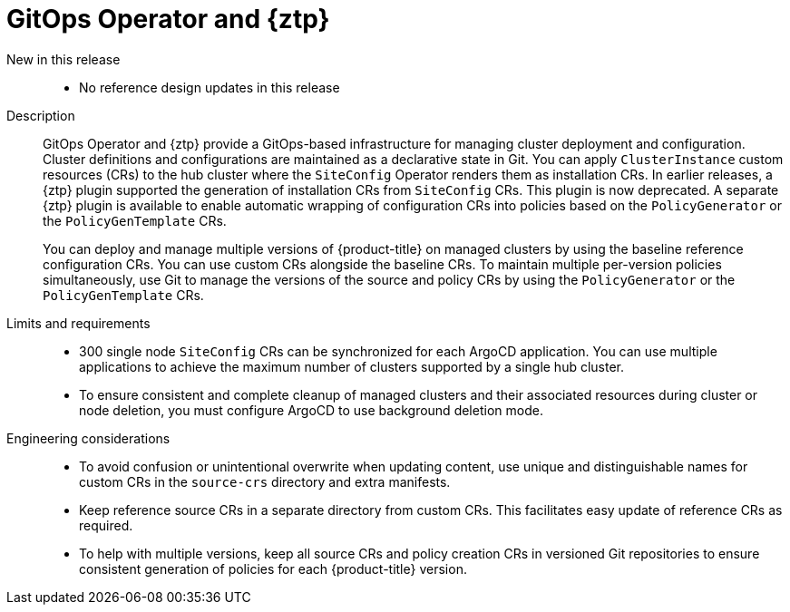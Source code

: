 :_mod-docs-content-type: REFERENCE
[id="telco-hub-gitops-operator-and-ztp-plugins_{context}"]
= GitOps Operator and {ztp}

New in this release::
* No reference design updates in this release

Description::
GitOps Operator and {ztp} provide a GitOps-based infrastructure for managing cluster deployment and configuration.
Cluster definitions and configurations are maintained as a declarative state in Git.
You can apply `ClusterInstance` custom resources (CRs) to the hub cluster where the `SiteConfig` Operator renders them as installation CRs.
In earlier releases, a {ztp} plugin supported the generation of installation CRs from `SiteConfig` CRs.
This plugin is now deprecated.
A separate {ztp} plugin is available to enable automatic wrapping of configuration CRs into policies based on the `PolicyGenerator` or the `PolicyGenTemplate` CRs.
+
You can deploy and manage multiple versions of {product-title} on managed clusters by using the baseline reference configuration CRs.
You can use custom CRs alongside the baseline CRs.
To maintain multiple per-version policies simultaneously, use Git to manage the versions of the source and policy CRs by using the `PolicyGenerator` or the `PolicyGenTemplate` CRs.


Limits and requirements::
* 300 single node `SiteConfig` CRs can be synchronized for each ArgoCD application.
You can use multiple applications to achieve the maximum number of clusters supported by a single hub cluster.
* To ensure consistent and complete cleanup of managed clusters and their associated resources during cluster or node deletion, you must configure ArgoCD to use background deletion mode.

Engineering considerations::
* To avoid confusion or unintentional overwrite when updating content, use unique and distinguishable names for custom CRs in the `source-crs` directory and extra manifests.
* Keep reference source CRs in a separate directory from custom CRs.
This facilitates easy update of reference CRs as required.
* To help with multiple versions, keep all source CRs and policy creation CRs in versioned Git repositories to ensure consistent generation of policies for each {product-title} version.
